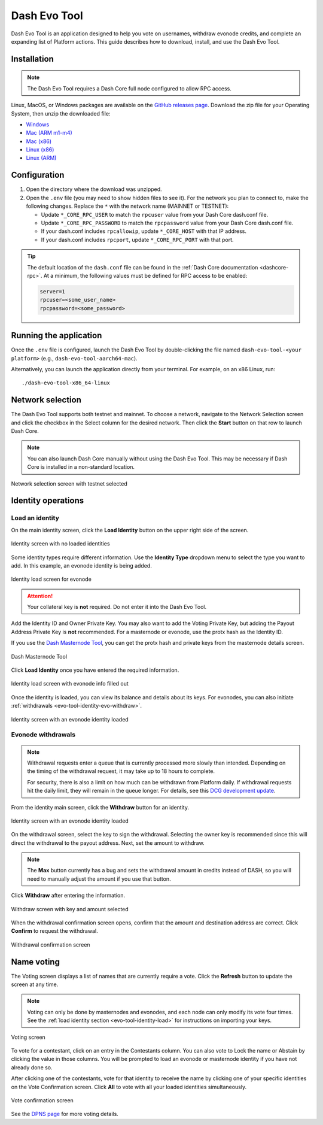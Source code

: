 .. meta::
   :description: Description of dash evo tool features and usage
   :keywords: dash, platform, evonode, masternodes, dash evo tool

.. _evo-tool:

=============
Dash Evo Tool
=============

Dash Evo Tool is an application designed to help you vote on usernames, withdraw evonode credits,
and complete an expanding list of Platform actions. This guide describes how to download, install,
and use the Dash Evo Tool.

.. _evo-tool-install:

Installation
============

.. note::

  The Dash Evo Tool requires a Dash Core full node configured to allow RPC access.

Linux, MacOS, or Windows packages are available on the `GitHub releases page
<https://github.com/dashpay/dash-evo-tool/releases/latest>`__. Download the zip file for your
Operating System, then unzip the downloaded file:

* `Windows <https://github.com/dashpay/dash-evo-tool/releases/download/v0.2.1/dash-evo-tool-windows.zip>`_
* `Mac (ARM m1-m4) <https://github.com/dashpay/dash-evo-tool/releases/download/v0.1.4-dev.8/dash-evo-tool-arm64-mac.zip>`_
* `Mac (x86) <https://github.com/dashpay/dash-evo-tool/releases/download/v0.1.4-dev.8/dash-evo-tool-amd64-mac.zip>`_
* `Linux (x86) <https://github.com/dashpay/dash-evo-tool/releases/download/v0.2.1/dash-evo-tool-amd64-linux.zip>`_
* `Linux (ARM) <https://github.com/dashpay/dash-evo-tool/releases/download/v0.1.4-dev.8/dash-evo-tool-arm64-linux.zip>`_ 

.. _evo-tool-configure:

Configuration
=============

1. Open the directory where the download was unzipped.
2. Open the ``.env`` file (you may need to show hidden files to see it). For the network you plan to
   connect to, make the following changes. Replace the ``*`` with the network name (MAINNET or
   TESTNET):

   * Update ``*_CORE_RPC_USER`` to match the ``rpcuser`` value from your Dash Core dash.conf file.
   * Update ``*_CORE_RPC_PASSWORD`` to match the ``rpcpassword`` value from your Dash Core dash.conf
     file.
   * If your dash.conf includes ``rpcallowip``, update ``*_CORE_HOST`` with that IP address.
   * If your dash.conf includes ``rpcport``, update ``*_CORE_RPC_PORT`` with that port.

.. tip::

  The default location of the ``dash.conf`` file can be found in the :ref:`Dash Core documentation
  <dashcore-rpc>`. At a minimum, the following values must be defined for RPC access to be enabled:

  .. code-block:: ini

    server=1
    rpcuser=<some_user_name>
    rpcpassword=<some_password>

.. _evo-tool-run:

Running the application
=======================

Once the ``.env`` file is configured, launch the Dash Evo Tool by double-clicking the file named
``dash-evo-tool-<your platform>`` (e.g., ``dash-evo-tool-aarch64-mac``).

Alternatively, you can launch the application directly from your terminal. For example, on an x86
Linux, run::

  ./dash-evo-tool-x86_64-linux

.. _evo-tool-select-network:

Network selection
=================

The Dash Evo Tool supports both testnet and mainnet. To choose a network, navigate to the Network
Selection screen and click the checkbox in the Select column for the desired network. Then click the
**Start** button on that row to launch Dash Core.

.. note::

  You can also launch Dash Core manually without using the Dash Evo Tool. This may be necessary if
  Dash Core is installed in a non-standard location.

.. figure:: img/network-selection.png
   :align: center
   :width: 90%

   Network selection screen with testnet selected

.. _evo-tool-identity:

Identity operations
===================

.. _evo-tool-identity-load:

Load an identity
----------------

On the main identity screen, click the **Load Identity** button on the upper right side of the
screen.

.. figure:: img/identity/main-empty.png
   :align: center
   :width: 90%

   Identity screen with no loaded identities

Some identity types require different information. Use the **Identity Type** dropdown menu to select
the type you want to add. In this example, an evonode identity is being added.

.. figure:: img/identity/add-identity-evonode.png
   :align: center
   :width: 90%

   Identity load screen for evonode

.. _evo-tool-identity-load-id-key:

.. attention::

  Your collateral key is **not** required. Do not enter it into the Dash Evo Tool.

Add the Identity ID and Owner Private Key. You may also want to add the Voting Private Key, but
adding the Payout Address Private Key is **not** recommended. For a masternode or evonode, use the
protx hash as the Identity ID.

If you use the `Dash Masternode Tool <https://github.com/Bertrand256/dash-masternode-tool>`_, you
can get the protx hash and private keys from the masternode details screen.

.. figure:: img/dmt-keys.png
   :align: center
   :width: 90%

   Dash Masternode Tool

Click **Load Identity** once you have entered the required information.

.. figure:: img/identity/add-identity-id-and-key.png
   :align: center
   :width: 90%

   Identity load screen with evonode info filled out

Once the identity is loaded, you can view its balance and details about its keys. For evonodes, you
can also initiate :ref:`withdrawals <evo-tool-identity-evo-withdraw>`.

.. figure:: img/identity/main-evonode.png
   :align: center
   :width: 90%

   Identity screen with an evonode identity loaded

.. _evo-tool-identity-evo-withdraw:

Evonode withdrawals
-------------------

.. note::

  Withdrawal requests enter a queue that is currently processed more slowly than intended. Depending
  on the timing of the withdrawal request, it may take up to 18 hours to complete. 
  
  For security, there is also a limit on how much can be withdrawn from Platform daily. If
  withdrawal requests hit the daily limit, they will remain in the queue longer. For details, see
  this `DCG development update
  <https://www.youtube.com/live/rc_avHHqG6E?si=ETv0yX-1b3odCU8F&t=599>`_.

From the identity main screen, click the **Withdraw** button for an identity.

.. figure:: img/identity/withdraw.png
   :align: center
   :width: 90%

   Identity screen with an evonode identity loaded

On the withdrawal screen, select the key to sign the withdrawal. Selecting the owner key is
recommended since this will direct the withdrawal to the payout address. Next, set the amount to
withdraw.

.. note::

  The **Max** button currently has a bug and sets the withdrawal amount in credits instead of DASH,
  so you will need to manually adjust the amount if you use that button.

Click **Withdraw** after entering the information.

.. figure:: img/identity/withdraw-key-amount.png
   :align: center
   :width: 90%

   Withdraw screen with key and amount selected

When the withdrawal confirmation screen opens, confirm that the amount and destination address are
correct. Click **Confirm** to request the withdrawal.

.. figure:: img/identity/withdrawal-confirm.png
   :align: center
   :width: 90%

   Withdrawal confirmation screen

Name voting
===========

The Voting screen displays a list of names that are currently require a vote. Click the **Refresh**
button to update the screen at any time.

.. note::
  
  Voting can only be done by masternodes and evonodes, and each node can only modify its vote four times.
  See the :ref:`load identity section <evo-tool-identity-load>` for instructions on importing your keys.

.. figure:: img/voting/main-contested-name.png
   :align: center
   :width: 90%

   Voting screen

To vote for a contestant, click on an entry in the Contestants column. You can also vote to Lock the
name or Abstain by clicking the value in those columns. You will be prompted to load an evonode or
masternode identity if you have not already done so.

After clicking one of the contestants, vote for that identity to receive the name by clicking one of
your specific identities on the Vote Confirmation screen. Click **All** to vote with all your loaded
identities simultaneously.

.. figure:: img/voting/confirm-vote.png
   :align: center
   :width: 90%

   Vote confirmation screen

See the `DPNS page
<https://docs.dash.org/projects/platform/en/stable/docs/explanations/dpns.html#voting-details>`_ for
more voting details.